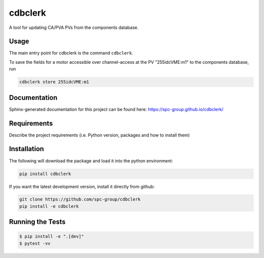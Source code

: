 ===============================
cdbclerk
===============================

|CI badge| |PyPI badge|

.. |CI badge| image:: https://github.com/spc-group/cdbclerk/actions/workflows/ci.yml/badge.svg
	:target: https://github.com/spc-group/cdbclerk/actions/workflows/ci.yml
.. |PyPI badge| image:: https://img.shields.io/pypi/v/cdbclerk.svg
        :target: https://pypi.python.org/pypi/cdbclerk

A tool for updating CA/PVA PVs from the components database.

Usage
-----

The main entry point for cdbclerk is the command ``cdbclerk``.

To save the fields for a motor accessible over channel-access at the
PV "255idcVME:m1" to the components database, run

.. code-block:: bash

    cdbclerk store 255idcVME:m1


Documentation
-------------

Sphinx-generated documentation for this project can be found here:
https://spc-group.github.io/cdbclerk/

Requirements
------------

Describe the project requirements (i.e. Python version, packages and
how to install them)

Installation
------------

The following will download the package and load it into the python
environment:

.. code-block:: bash
    
    pip install cdbclerk

If you want the latest development version, install it directly from
github:

.. code-block:: bash

    git clone https://github.com/spc-group/cdbclerk
    pip install -e cdbclerk


Running the Tests
-----------------

.. code-block:: bash

  $ pip install -e ".[dev]"
  $ pytest -vv
